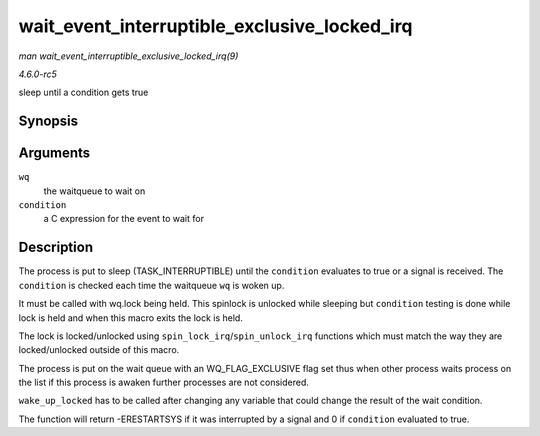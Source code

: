 .. -*- coding: utf-8; mode: rst -*-

.. _API-wait-event-interruptible-exclusive-locked-irq:

=============================================
wait_event_interruptible_exclusive_locked_irq
=============================================

*man wait_event_interruptible_exclusive_locked_irq(9)*

*4.6.0-rc5*

sleep until a condition gets true


Synopsis
========

.. c:function:: wait_event_interruptible_exclusive_locked_irq( wq, condition )

Arguments
=========

``wq``
    the waitqueue to wait on

``condition``
    a C expression for the event to wait for


Description
===========

The process is put to sleep (TASK_INTERRUPTIBLE) until the
``condition`` evaluates to true or a signal is received. The
``condition`` is checked each time the waitqueue ``wq`` is woken up.

It must be called with wq.lock being held. This spinlock is unlocked
while sleeping but ``condition`` testing is done while lock is held and
when this macro exits the lock is held.

The lock is locked/unlocked using ``spin_lock_irq``/``spin_unlock_irq``
functions which must match the way they are locked/unlocked outside of
this macro.

The process is put on the wait queue with an WQ_FLAG_EXCLUSIVE flag
set thus when other process waits process on the list if this process is
awaken further processes are not considered.

``wake_up_locked`` has to be called after changing any variable that
could change the result of the wait condition.

The function will return -ERESTARTSYS if it was interrupted by a signal
and 0 if ``condition`` evaluated to true.


.. ------------------------------------------------------------------------------
.. This file was automatically converted from DocBook-XML with the dbxml
.. library (https://github.com/return42/sphkerneldoc). The origin XML comes
.. from the linux kernel, refer to:
..
.. * https://github.com/torvalds/linux/tree/master/Documentation/DocBook
.. ------------------------------------------------------------------------------
